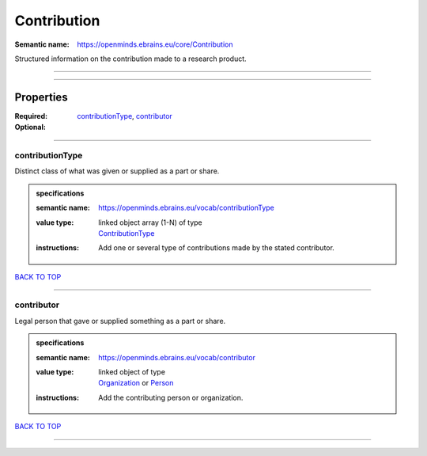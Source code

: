 ############
Contribution
############

:Semantic name: https://openminds.ebrains.eu/core/Contribution

Structured information on the contribution made to a research product.


------------

------------

Properties
##########

:Required: `contributionType <contributionType_heading_>`_, `contributor <contributor_heading_>`_
:Optional:

------------

.. _contributionType_heading:

****************
contributionType
****************

Distinct class of what was given or supplied as a part or share.

.. admonition:: specifications

   :semantic name: https://openminds.ebrains.eu/vocab/contributionType
   :value type: | linked object array \(1-N\) of type
                | `ContributionType <https://openminds-documentation.readthedocs.io/en/v2.0/specifications/controlledTerms/contributionType.html>`_
   :instructions: Add one or several type of contributions made by the stated contributor.

`BACK TO TOP <Contribution_>`_

------------

.. _contributor_heading:

***********
contributor
***********

Legal person that gave or supplied something as a part or share.

.. admonition:: specifications

   :semantic name: https://openminds.ebrains.eu/vocab/contributor
   :value type: | linked object of type
                | `Organization <https://openminds-documentation.readthedocs.io/en/v2.0/specifications/core/actors/organization.html>`_ or `Person <https://openminds-documentation.readthedocs.io/en/v2.0/specifications/core/actors/person.html>`_
   :instructions: Add the contributing person or organization.

`BACK TO TOP <Contribution_>`_

------------

